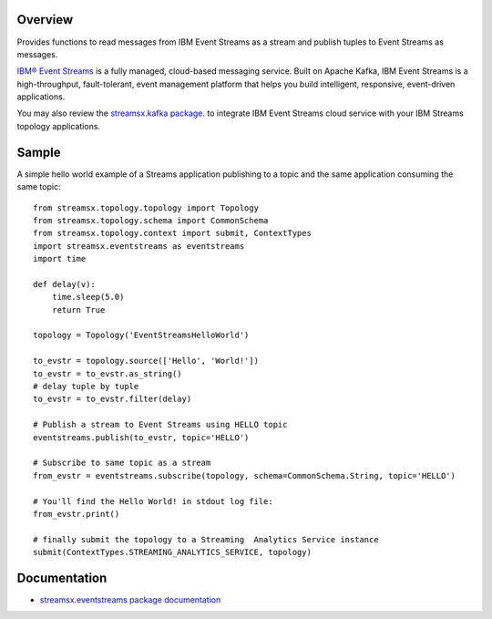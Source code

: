 Overview
========

Provides functions to read messages from IBM Event Streams as a stream
and publish tuples to Event Streams as messages.

`IBM® Event Streams <https://www.ibm.com/cloud/event-streams>`_ is a fully managed, cloud-based messaging service.
Built on Apache Kafka, IBM Event Streams is a high-throughput, fault-tolerant, event management platform that helps 
you build intelligent, responsive, event-driven applications.

You may also review the `streamsx.kafka package <https://pypi.org/project/streamsx.kafka/>`_. to integrate 
IBM Event Streams cloud service with your IBM Streams topology applications.

Sample
======

A simple hello world example of a Streams application publishing to a topic and the same application consuming the same topic::

    from streamsx.topology.topology import Topology
    from streamsx.topology.schema import CommonSchema
    from streamsx.topology.context import submit, ContextTypes
    import streamsx.eventstreams as eventstreams
    import time

    def delay(v):
        time.sleep(5.0)
        return True

    topology = Topology('EventStreamsHelloWorld')

    to_evstr = topology.source(['Hello', 'World!'])
    to_evstr = to_evstr.as_string()
    # delay tuple by tuple
    to_evstr = to_evstr.filter(delay)

    # Publish a stream to Event Streams using HELLO topic
    eventstreams.publish(to_evstr, topic='HELLO')

    # Subscribe to same topic as a stream
    from_evstr = eventstreams.subscribe(topology, schema=CommonSchema.String, topic='HELLO')

    # You'll find the Hello World! in stdout log file:
    from_evstr.print()

    # finally submit the topology to a Streaming  Analytics Service instance
    submit(ContextTypes.STREAMING_ANALYTICS_SERVICE, topology)

Documentation
=============

* `streamsx.eventstreams package documentation <http://streamsxeventstreams.readthedocs.io/>`_


